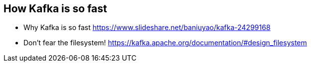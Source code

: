 == How Kafka is so fast

* Why Kafka is so fast https://www.slideshare.net/baniuyao/kafka-24299168
* Don't fear the filesystem! https://kafka.apache.org/documentation/#design_filesystem